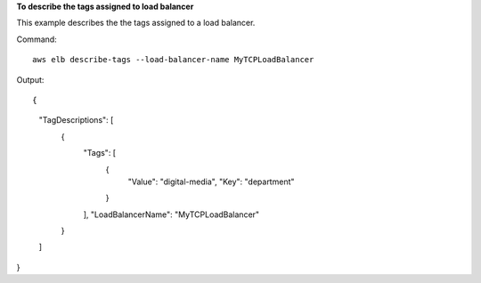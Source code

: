 **To describe the tags assigned to load balancer**

This example describes the the tags assigned to a load balancer.

Command::

  aws elb describe-tags --load-balancer-name MyTCPLoadBalancer

Output::

{
    "TagDescriptions": [
        {
            "Tags": [                
                {
                    "Value": "digital-media", 
                    "Key": "department"
                }
            ], 
            "LoadBalancerName": "MyTCPLoadBalancer"
        }
    ]
}


